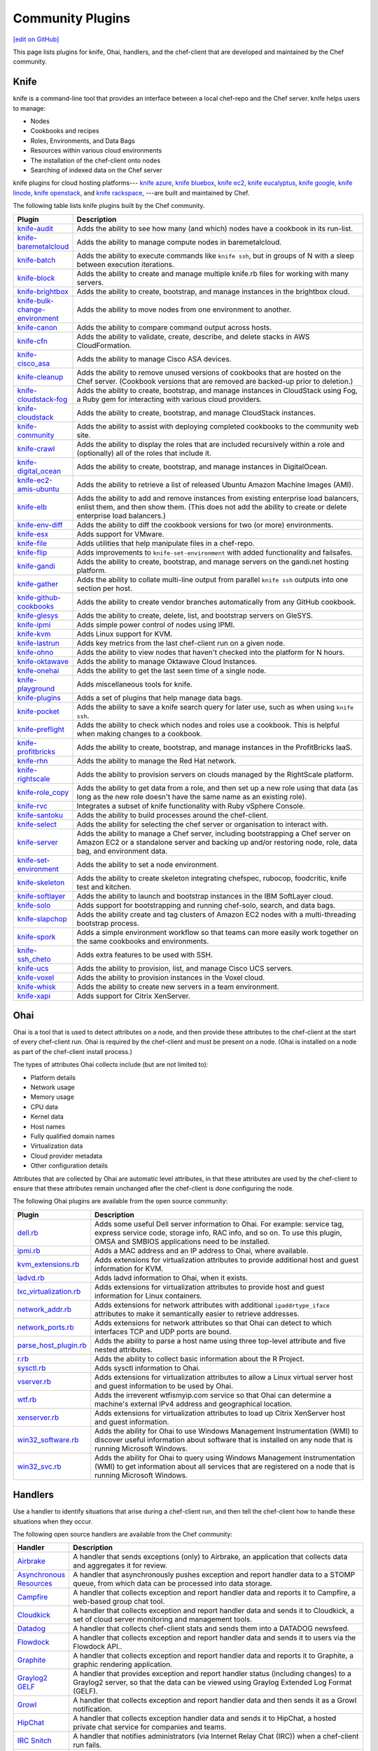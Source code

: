 =====================================================
Community Plugins
=====================================================
`[edit on GitHub] <https://github.com/chef/chef-web-docs/blob/master/chef_master/source/plugin_community.rst>`__

This page lists plugins for knife, Ohai, handlers, and the chef-client that are developed and maintained by the Chef community.

Knife
=====================================================
.. tag knife_summary

knife is a command-line tool that provides an interface between a local chef-repo and the Chef server. knife helps users to manage:

* Nodes
* Cookbooks and recipes
* Roles, Environments, and Data Bags
* Resources within various cloud environments
* The installation of the chef-client onto nodes
* Searching of indexed data on the Chef server

.. end_tag

knife plugins for cloud hosting platforms--- `knife azure <https://github.com/chef/knife-azure>`_, `knife bluebox <https://github.com/chef-boneyard/knife-bluebox>`_, `knife ec2 <https://github.com/chef/knife-ec2>`_, `knife eucalyptus <https://github.com/chef-boneyard/knife-eucalyptus>`_, `knife google <https://github.com/chef/knife-google>`_, `knife linode <https://github.com/chef/knife-linode>`_, `knife openstack <https://github.com/chef/knife-openstack>`_, and `knife rackspace <https://github.com/chef/knife-rackspace>`_, ---are built and maintained by Chef.

The following table lists knife plugins built by the Chef community.

.. list-table::
   :widths: 60 420
   :header-rows: 1

   * - Plugin
     - Description
   * - `knife-audit <https://github.com/jbz/knife-audit>`_
     - Adds the ability to see how many (and which) nodes have a cookbook in its run-list.
   * - `knife-baremetalcloud <https://github.com/baremetalcloud/knife-baremetalcloud>`_
     - Adds the ability to manage compute nodes in baremetalcloud.
   * - `knife-batch <https://github.com/imeyer/knife-batch>`_
     - Adds the ability to execute commands like ``knife ssh``, but in groups of N with a sleep between execution iterations.
   * - `knife-block <https://github.com/greenandsecure/knife-block>`_
     - Adds the ability to create and manage multiple knife.rb files for working with many servers.
   * - `knife-brightbox <https://github.com/rubiojr/knife-brightbox>`_
     - Adds the ability to create, bootstrap, and manage instances in the brightbox cloud.
   * - `knife-bulk-change-environment <https://github.com/jonlives/knife-bulkchangeenvironment>`_
     - Adds the ability to move nodes from one environment to another.
   * - `knife-canon <https://github.com/lnxchk/Canon>`_
     - Adds the ability to compare command output across hosts.
   * - `knife-cfn <https://github.com/neillturner/knife-cfn>`_
     - Adds the ability to validate, create, describe, and delete stacks in AWS CloudFormation.
   * - `knife-cisco_asa <https://github.com/bflad/knife-cisco_asa>`_
     - Adds the ability to manage Cisco ASA devices.
   * - `knife-cleanup <https://github.com/mdxp/knife-cleanup>`_
     - Adds the ability to remove unused versions of cookbooks that are hosted on the Chef server. (Cookbook versions that are removed are backed-up prior to deletion.)
   * - `knife-cloudstack-fog <https://github.com/fifthecho/knife-cloudstack-fog>`_
     - Adds the ability to create, bootstrap, and manage instances in CloudStack using Fog, a Ruby gem for interacting with various cloud providers.
   * - `knife-cloudstack <https://github.com/CloudStack-extras/knife-cloudstack>`_
     - Adds the ability to create, bootstrap, and manage CloudStack instances.
   * - `knife-community <https://github.com/miketheman/knife-community>`_
     - Adds the ability to assist with deploying completed cookbooks to the community web site.
   * - `knife-crawl <https://github.com/jgoulah/knife-crawl>`_
     - Adds the ability to display the roles that are included recursively within a role and (optionally) all of the roles that include it.
   * - `knife-digital_ocean <https://github.com/rmoriz/knife-digital_ocean>`_
     - Adds the ability to create, bootstrap, and manage instances in DigitalOcean.
   * - `knife-ec2-amis-ubuntu <https://rubygems.org/gems/ubuntu_ami>`_
     - Adds the ability to retrieve a list of released Ubuntu Amazon Machine Images (AMI).
   * - `knife-elb <https://github.com/ranjib/knife-elb>`_
     - Adds the ability to add and remove instances from existing enterprise load balancers, enlist them, and then show them. (This does not add the ability to create or delete enterprise load balancers.)
   * - `knife-env-diff <https://github.com/jgoulah/knife-env-diff>`_
     - Adds the ability to diff the cookbook versions for two (or more) environments.
   * - `knife-esx <https://github.com/rubiojr/knife-esx>`_
     - Adds support for VMware.
   * - `knife-file <https://github.com/cparedes/knife-file>`_
     - Adds utilities that help manipulate files in a chef-repo.
   * - `knife-flip <https://github.com/jonlives/knife-flip>`_
     - Adds improvements to ``knife-set-environment`` with added functionality and failsafes.
   * - `knife-gandi <https://rubygems.org/gems/knife-gandi>`_
     - Adds the ability to create, bootstrap, and manage servers on the gandi.net hosting platform.
   * - `knife-gather <https://github.com/lnxchk/Gather>`_
     - Adds the ability to collate multi-line output from parallel ``knife ssh`` outputs into one section per host.
   * - `knife-github-cookbooks <https://github.com/websterclay/knife-github-cookbooks>`_
     - Adds the ability to create vendor branches automatically from any GitHub cookbook.
   * - `knife-glesys <https://github.com/smgt/knife-glesys>`_
     - Adds the ability to create, delete, list, and bootstrap servers on GleSYS.
   * - `knife-ipmi <https://github.com/Afterglow/knife-ipmi>`_
     - Adds simple power control of nodes using IPMI.
   * - `knife-kvm <https://github.com/rubiojr/knife-kvm>`_
     - Adds Linux support for KVM.
   * - `knife-lastrun <https://github.com/jgoulah/knife-lastrun>`_
     - Adds key metrics from the last chef-client run on a given node.
   * - `knife-ohno <https://github.com/lnxchk/Ohno>`_
     - Adds the ability to view nodes that haven't checked into the platform for N hours.
   * - `knife-oktawave <https://github.com/marek-siemdaj/knife-oktawave>`_
     - Adds the ability to manage Oktawave Cloud Instances.
   * - `knife-onehai <https://github.com/lnxchk/Knife-OneHai>`_
     - Adds the ability to get the last seen time of a single node.
   * - `knife-playground <https://github.com/rubiojr/knife-playground>`_
     - Adds miscellaneous tools for knife.
   * - `knife-plugins <https://github.com/danielsdeleo/knife-plugins>`_
     - Adds a set of plugins that help manage data bags.
   * - `knife-pocket <https://github.com/lnxchk/Pocket>`_
     - Adds the ability to save a knife search query for later use, such as when using ``knife ssh``.
   * - `knife-preflight <https://github.com/jonlives/knife-preflight>`_
     - Adds the ability to check which nodes and roles use a cookbook. This is helpful when making changes to a cookbook.
   * - `knife-profitbricks <https://github.com/profitbricks/knife-profitbricks>`_
     - Adds the ability to create, bootstrap, and manage instances in the ProfitBricks IaaS.
   * - `knife-rhn <https://github.com/bflad/knife-rhn>`_
     - Adds the ability to manage the Red Hat network.
   * - `knife-rightscale <https://github.com/caryp/knife-rightscale>`_
     - Adds the ability to provision servers on clouds managed by the RightScale platform.
   * - `knife-role_copy <https://github.com/benjaminws/knife_role_copy>`_
     - Adds the ability to get data from a role, and then set up a new role using that data (as long as the new role doesn't have the same name as an existing role).
   * - `knife-rvc <https://github.com/dougm/rvc-knife>`_
     - Integrates a subset of knife functionality with Ruby vSphere Console.
   * - `knife-santoku <https://github.com/knuckolls/knife-santoku>`_
     - Adds the ability to build processes around the chef-client.
   * - `knife-select <https://github.com/hpcloud/knife-select>`_
     - Adds the ability for selecting the chef server or organisation to interact with.
   * - `knife-server <https://github.com/fnichol/knife-server>`_
     - Adds the ability to manage a Chef server, including bootstrapping a Chef server on Amazon EC2 or a standalone server and backing up and/or restoring node, role, data bag, and environment data.
   * - `knife-set-environment <https://gist.github.com/961827>`_
     - Adds the ability to set a node environment.
   * - `knife-skeleton <https://github.com/Numergy/knife-skeleton>`_
     - Adds the ability to create skeleton integrating chefspec, rubocop, foodcritic, knife test and kitchen.
   * - `knife-softlayer <https://github.com/softlayer/knife-softlayer>`_
     - Adds the ability to launch and bootstrap instances in the IBM SoftLayer cloud.
   * - `knife-solo <https://rubygems.org/gems/knife-solo>`_
     - Adds support for bootstrapping and running chef-solo, search, and data bags.
   * - `knife-slapchop <https://github.com/kryptek/knife-slapchop>`_
     - Adds the ability create and tag clusters of Amazon EC2 nodes with a multi-threading bootstrap process.
   * - `knife-spork <https://github.com/jonlives/knife-spork>`_
     - Adds a simple environment workflow so that teams can more easily work together on the same cookbooks and environments.
   * - `knife-ssh_cheto <https://github.com/demonccc/chef-repo/tree/master/plugins/knife/ssh_cheto>`_
     - Adds extra features to be used with SSH.
   * - `knife-ucs <https://github.com/velankanisys/knife-ucs>`_
     - Adds the ability to provision, list, and manage Cisco UCS servers.
   * - `knife-voxel <https://github.com/warwickp/knife-voxel>`_
     - Adds the ability to provision instances in the Voxel cloud.
   * - `knife-whisk <https://github.com/Banno/knife-whisk>`_
     - Adds the ability to create new servers in a team environment.
   * - `knife-xapi <https://github.com/spheromak/knife-xapi>`_
     - Adds support for Citrix XenServer.

Ohai
=====================================================
.. tag ohai_summary

Ohai is a tool that is used to detect attributes on a node, and then provide these attributes to the chef-client at the start of every chef-client run. Ohai is required by the chef-client and must be present on a node. (Ohai is installed on a node as part of the chef-client install process.)

The types of attributes Ohai collects include (but are not limited to):

* Platform details
* Network usage
* Memory usage
* CPU data
* Kernel data
* Host names
* Fully qualified domain names
* Virtualization data
* Cloud provider metadata
* Other configuration details

Attributes that are collected by Ohai are automatic level attributes, in that these attributes are used by the chef-client to ensure that these attributes remain unchanged after the chef-client is done configuring the node.

.. end_tag

The following Ohai plugins are available from the open source community:

.. list-table::
   :widths: 60 420
   :header-rows: 1

   * - Plugin
     - Description
   * - `dell.rb <https://github.com/demonccc/chef-ohai-plugins/blob/master/dell.rb>`_
     - Adds some useful Dell server information to Ohai. For example: service tag, express service code, storage info, RAC info, and so on. To use this plugin, OMSA and SMBIOS applications need to be installed.
   * - `ipmi.rb <https://bitbucket.org/retr0h/ohai>`_
     - Adds a MAC address and an IP address to Ohai, where available.
   * - `kvm_extensions.rb <https://github.com/albertsj1/ohai-plugins/blob/master/kvm_extensions.rb>`_
     - Adds extensions for virtualization attributes to provide additional host and guest information for KVM.
   * - `ladvd.rb <https://github.com/demonccc/chef-ohai-plugins/blob/master/linux/ladvd.rb>`_
     - Adds ladvd information to Ohai, when it exists.
   * - `lxc_virtualization.rb <https://github.com/jespada/ohai-plugins/blob/master/lxc_virtualization.rb>`_
     - Adds extensions for virtualization attributes to provide host and guest information for Linux containers.
   * - `network_addr.rb <https://gist.github.com/1040543>`_
     - Adds extensions for network attributes with additional ``ipaddrtype_iface`` attributes to make it semantically easier to retrieve addresses.
   * - `network_ports.rb <https://github.com/agoddard/ohai-plugins/blob/master/plugins/network_ports.rb>`_
     - Adds extensions for network attributes so that Ohai can detect to which interfaces TCP and UDP ports are bound.
   * - `parse_host_plugin.rb <https://github.com/sbates/Chef-odds-n-ends/blob/master/ohai/parse_host_plugin.rb>`_
     - Adds the ability to parse a host name using three top-level attribute and five nested attributes.
   * - `r.rb <https://github.com/stevendanna/ohai-plugins/blob/master/plugins/r.rb>`_
     - Adds the ability to collect basic information about the R Project.
   * - `sysctl.rb <https://github.com/spheromak/cookbooks/blob/master/ohai/files/default/sysctl.rb>`_
     - Adds sysctl information to Ohai.
   * - `vserver.rb <https://github.com/albertsj1/ohai-plugins/blob/master/vserver.rb>`_
     - Adds extensions for virtualization attributes to allow a Linux virtual server host and guest information to be used by Ohai.
   * - `wtf.rb <https://github.com/cloudant/ohai_plugins/blob/master/wtf.rb>`_
     - Adds the irreverent wtfismyip.com service so that Ohai can determine a machine's external IPv4 address and geographical location.
   * - `xenserver.rb <https://github.com/spheromak/cookbooks/blob/master/ohai/files/default/xenserver.rb>`_
     - Adds extensions for virtualization attributes to load up Citrix XenServer host and guest information.
   * - `win32_software.rb <https://github.com/timops/ohai-plugins/blob/master/win32_software.rb>`_
     - Adds the ability for Ohai to use Windows Management Instrumentation (WMI) to discover useful information about software that is installed on any node that is running Microsoft Windows.
   * - `win32_svc.rb <https://github.com/timops/ohai-plugins/blob/master/win32_svc.rb>`_
     - Adds the ability for Ohai to query using Windows Management Instrumentation (WMI) to get information about all services that are registered on a node that is running Microsoft Windows.

Handlers
=====================================================
.. tag handler

Use a handler to identify situations that arise during a chef-client run, and then tell the chef-client how to handle these situations when they occur.

.. end_tag

.. tag handler_community_handlers

The following open source handlers are available from the Chef community:

.. list-table::
   :widths: 60 420
   :header-rows: 1

   * - Handler
     - Description
   * - `Airbrake <https://github.com/timops/ohai-plugins/blob/master/win32_svc.rb>`_
     - A handler that sends exceptions (only) to Airbrake, an application that collects data and aggregates it for review.
   * - `Asynchronous Resources <https://github.com/rottenbytes/chef/tree/master/async_handler>`_
     - A handler that asynchronously pushes exception and report handler data to a STOMP queue, from which data can be processed into data storage.
   * - `Campfire <https://github.com/ampledata/chef-handler-campfire>`_
     - A handler that collects exception and report handler data and reports it to Campfire, a web-based group chat tool.
   * - `Cloudkick <https://github.com/ampledata/chef-handler-campfire>`_
     - A handler that collects exception and report handler data and sends it to Cloudkick, a set of cloud server monitoring and management tools.
   * - `Datadog <https://github.com/DataDog/chef-handler-datadog>`_
     - A handler that collects chef-client stats and sends them into a DATADOG newsfeed.
   * - `Flowdock <https://github.com/mmarschall/chef-handler-flowdock>`_
     - A handler that collects exception and report handler data and sends it to users via the Flowdock API..
   * - `Graphite <https://github.com/imeyer/chef-handler-graphite/wiki>`_
     - A handler that collects exception and report handler data and reports it to Graphite, a graphic rendering application.
   * - `Graylog2 GELF <https://github.com/jellybob/chef-gelf/>`_
     - A handler that provides exception and report handler status (including changes) to a Graylog2 server, so that the data can be viewed using Graylog Extended Log Format (GELF).
   * - `Growl <http://rubygems.org/gems/chef-handler-growl>`_
     - A handler that collects exception and report handler data and then sends it as a Growl notification.
   * - `HipChat <https://github.com/mojotech/hipchat/blob/master/lib/hipchat/chef.rb>`_
     - A handler that collects exception handler data and sends it to HipChat, a hosted private chat service for companies and teams.
   * - `IRC Snitch <https://rubygems.org/gems/chef-irc-snitch>`_
     - A handler that notifies administrators (via Internet Relay Chat (IRC)) when a chef-client run fails.
   * - `Journald <https://github.com/marktheunissen/chef-handler-journald>`_
     - A handler that logs an entry to the systemd journal with the chef-client run status, exception details, configurable priority, and custom details.
   * - `net/http <https://github.com/b1-systems/chef-handler-httpapi/>`_
     - A handler that reports the status of a Chef run to any API via net/HTTP.
   * - `Simple Email <https://rubygems.org/gems/chef-handler-mail>`_
     - A handler that collects exception and report handler data and then uses pony to send email reports that are based on Erubis templates.
   * - `SendGrid Mail Handler <https://github.com/sendgrid-ops/chef-sendgrid_mail_handler>`_
     - A chef handler that collects exception and report handler data and then uses SendGrid Ruby gem to send email reports that are based on Erubis templates.
   * - `SNS <http://onddo.github.io/chef-handler-sns/>`_
     - A handler that notifies exception and report handler data and sends it to a SNS topic.
   * - `Slack <https://github.com/rackspace-cookbooks/chef-slack_handler>`_
     - A handler to send chef-client run notifications to a Slack channel.
   * - `Splunk Storm <http://ampledata.org/splunk_storm_chef_handler.html>`_
     - A handler that supports exceptions and reports for Splunk Storm.
   * - `Syslog <https://github.com/jblaine/syslog_handler>`_
     - A handler that logs basic essential information, such as about the success or failure of a chef-client run.
   * - `Updated Resources <https://rubygems.org/gems/chef-handler-updated-resources>`_
     - A handler that provides a simple way to display resources that were updated during a chef-client run.
   * - `ZooKeeper <http://onddo.github.io/chef-handler-zookeeper/>`_
     - A Chef report handler to send Chef run notifications to ZooKeeper.

.. end_tag

chef-client
=====================================================
The following plugins are available for the chef-client:

.. list-table::
   :widths: 60 420
   :header-rows: 1

   * - Plugin
     - Description
   * - `chef-deploy <https://github.com/ezmobius/chef-deploy>`_
     - Adds a gem that contains resources and providers for deploying Ruby web applications from recipes.
   * - `chef-gelf <https://github.com/jellybob/chef-gelf>`_
     - Adds a handler that reports run status, including changes made to a Graylog2 server.
   * - `chef-handler-twitter <https://github.com/dje/chef-handler-twitter>`_
     - Adds a handler that tweets.
   * - `chef-handler-librato <https://github.com/bscott/chef-handler-librato>`_
     - Adds a handler that sends metrics to Librato's Metrics.
   * - `chef-hatch-repo <https://github.com/xdissent/chef-hatch-repo>`_
     - Adds a knife plugin and a Vagrant provisioner that can launch a self-managed Chef server in a virtual machine or Amazon EC2.
   * - `chef-irc-snitch <https://rubygems.org/gems/chef-irc-snitch>`_
     - Adds an exception handler for chef-client runs.
   * - `chef-jenkins <https://github.com/adamhjk/chef-jenkins>`_
     - Adds the ability to use Jenkins to drive continuous deployment and synchronization of environments from a git repository.
   * - `chef-rundeck <http://rubygems.org/gems/chef-rundeck>`_
     - Adds a resource endpoint for Rundeck.
   * - `chef-trac-hacks <http://trac-hacks.org/wiki/CloudPlugin>`_
     - Adds the ability to fill a coordination gap between Amazon Web Services (AWS) and the chef-client.
   * - `chef-vim <https://github.com/t9md/vim-chef>`_
     - Adds a plugin that makes cookbook navigation quick and easy.
   * - `chef-vpc-toolkit <https://github.com/rackerlabs/chef_vpc_toolkit>`_
     - Adds a set of Rake tasks that provide a framework that helps automate the creation and configuration of identical virtual server groups in the cloud.
   * - `jclouds-chef <https://github.com/jclouds/jclouds-chef>`_
     - Adds Java and Clojure components to the Chef server API REST API.
   * - `kitchenplan <https://github.com/kitchenplan/kitchenplan>`_
     - A utility for automating the installation and configuration of a workstation on Mac OS X.
   * - `stove <https://github.com/sethvargo/stove>`_
     - A utility for releasing and managing cookbooks.
